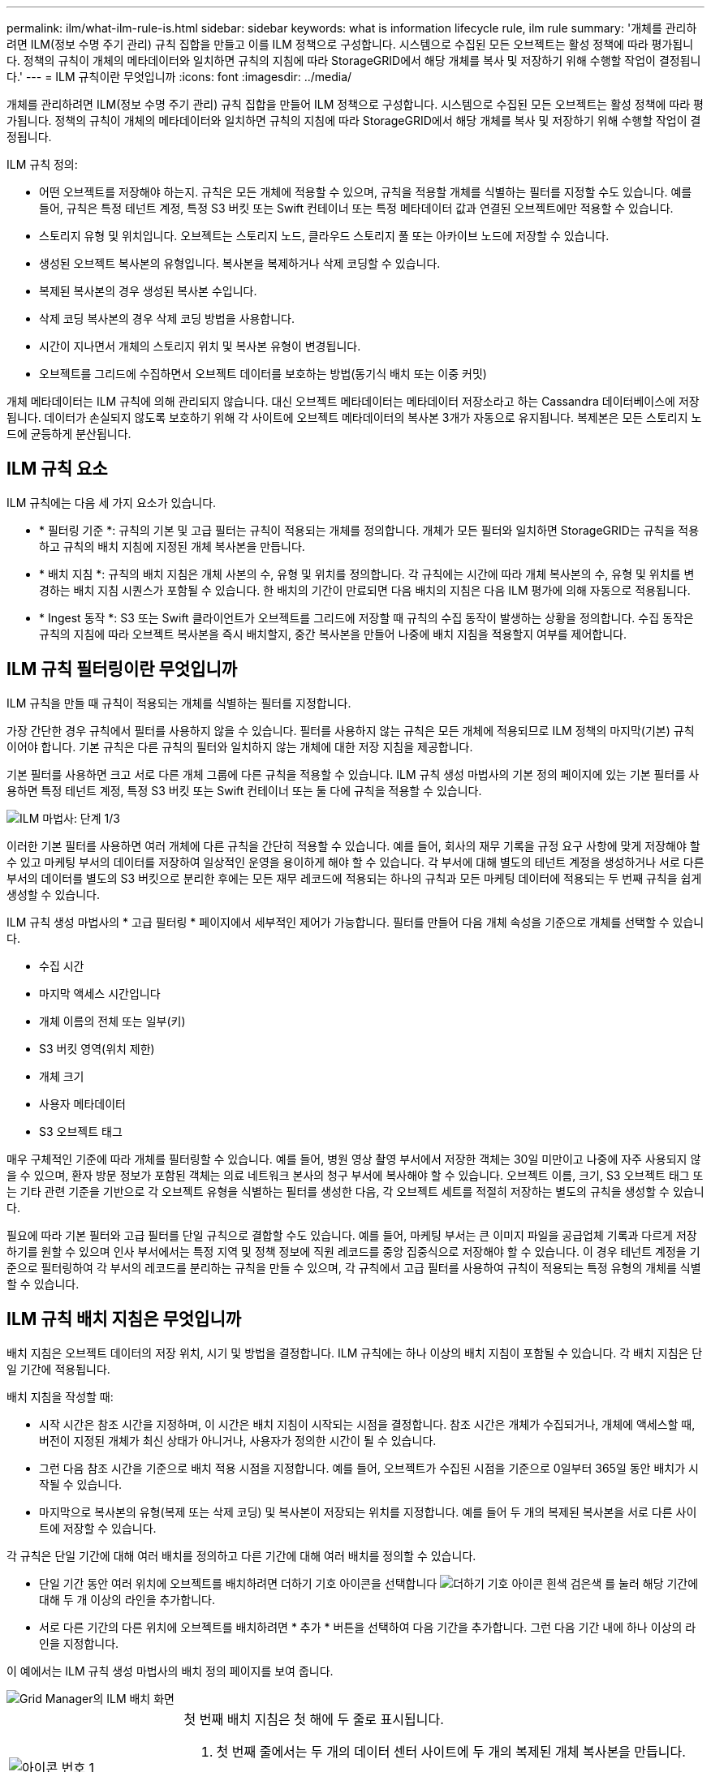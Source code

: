 ---
permalink: ilm/what-ilm-rule-is.html 
sidebar: sidebar 
keywords: what is information lifecycle rule, ilm rule 
summary: '개체를 관리하려면 ILM(정보 수명 주기 관리) 규칙 집합을 만들고 이를 ILM 정책으로 구성합니다. 시스템으로 수집된 모든 오브젝트는 활성 정책에 따라 평가됩니다. 정책의 규칙이 개체의 메타데이터와 일치하면 규칙의 지침에 따라 StorageGRID에서 해당 개체를 복사 및 저장하기 위해 수행할 작업이 결정됩니다.' 
---
= ILM 규칙이란 무엇입니까
:icons: font
:imagesdir: ../media/


[role="lead"]
개체를 관리하려면 ILM(정보 수명 주기 관리) 규칙 집합을 만들어 ILM 정책으로 구성합니다. 시스템으로 수집된 모든 오브젝트는 활성 정책에 따라 평가됩니다. 정책의 규칙이 개체의 메타데이터와 일치하면 규칙의 지침에 따라 StorageGRID에서 해당 개체를 복사 및 저장하기 위해 수행할 작업이 결정됩니다.

ILM 규칙 정의:

* 어떤 오브젝트를 저장해야 하는지. 규칙은 모든 개체에 적용할 수 있으며, 규칙을 적용할 개체를 식별하는 필터를 지정할 수도 있습니다. 예를 들어, 규칙은 특정 테넌트 계정, 특정 S3 버킷 또는 Swift 컨테이너 또는 특정 메타데이터 값과 연결된 오브젝트에만 적용할 수 있습니다.
* 스토리지 유형 및 위치입니다. 오브젝트는 스토리지 노드, 클라우드 스토리지 풀 또는 아카이브 노드에 저장할 수 있습니다.
* 생성된 오브젝트 복사본의 유형입니다. 복사본을 복제하거나 삭제 코딩할 수 있습니다.
* 복제된 복사본의 경우 생성된 복사본 수입니다.
* 삭제 코딩 복사본의 경우 삭제 코딩 방법을 사용합니다.
* 시간이 지나면서 개체의 스토리지 위치 및 복사본 유형이 변경됩니다.
* 오브젝트를 그리드에 수집하면서 오브젝트 데이터를 보호하는 방법(동기식 배치 또는 이중 커밋)


개체 메타데이터는 ILM 규칙에 의해 관리되지 않습니다. 대신 오브젝트 메타데이터는 메타데이터 저장소라고 하는 Cassandra 데이터베이스에 저장됩니다. 데이터가 손실되지 않도록 보호하기 위해 각 사이트에 오브젝트 메타데이터의 복사본 3개가 자동으로 유지됩니다. 복제본은 모든 스토리지 노드에 균등하게 분산됩니다.



== ILM 규칙 요소

ILM 규칙에는 다음 세 가지 요소가 있습니다.

* * 필터링 기준 *: 규칙의 기본 및 고급 필터는 규칙이 적용되는 개체를 정의합니다. 개체가 모든 필터와 일치하면 StorageGRID는 규칙을 적용하고 규칙의 배치 지침에 지정된 개체 복사본을 만듭니다.
* * 배치 지침 *: 규칙의 배치 지침은 개체 사본의 수, 유형 및 위치를 정의합니다. 각 규칙에는 시간에 따라 개체 복사본의 수, 유형 및 위치를 변경하는 배치 지침 시퀀스가 포함될 수 있습니다. 한 배치의 기간이 만료되면 다음 배치의 지침은 다음 ILM 평가에 의해 자동으로 적용됩니다.
* * Ingest 동작 *: S3 또는 Swift 클라이언트가 오브젝트를 그리드에 저장할 때 규칙의 수집 동작이 발생하는 상황을 정의합니다. 수집 동작은 규칙의 지침에 따라 오브젝트 복사본을 즉시 배치할지, 중간 복사본을 만들어 나중에 배치 지침을 적용할지 여부를 제어합니다.




== ILM 규칙 필터링이란 무엇입니까

ILM 규칙을 만들 때 규칙이 적용되는 개체를 식별하는 필터를 지정합니다.

가장 간단한 경우 규칙에서 필터를 사용하지 않을 수 있습니다. 필터를 사용하지 않는 규칙은 모든 개체에 적용되므로 ILM 정책의 마지막(기본) 규칙이어야 합니다. 기본 규칙은 다른 규칙의 필터와 일치하지 않는 개체에 대한 저장 지침을 제공합니다.

기본 필터를 사용하면 크고 서로 다른 개체 그룹에 다른 규칙을 적용할 수 있습니다. ILM 규칙 생성 마법사의 기본 정의 페이지에 있는 기본 필터를 사용하면 특정 테넌트 계정, 특정 S3 버킷 또는 Swift 컨테이너 또는 둘 다에 규칙을 적용할 수 있습니다.

image::../media/ilm_create_ilm_rule_wizard_1.png[ILM 마법사: 단계 1/3]

이러한 기본 필터를 사용하면 여러 개체에 다른 규칙을 간단히 적용할 수 있습니다. 예를 들어, 회사의 재무 기록을 규정 요구 사항에 맞게 저장해야 할 수 있고 마케팅 부서의 데이터를 저장하여 일상적인 운영을 용이하게 해야 할 수 있습니다. 각 부서에 대해 별도의 테넌트 계정을 생성하거나 서로 다른 부서의 데이터를 별도의 S3 버킷으로 분리한 후에는 모든 재무 레코드에 적용되는 하나의 규칙과 모든 마케팅 데이터에 적용되는 두 번째 규칙을 쉽게 생성할 수 있습니다.

ILM 규칙 생성 마법사의 * 고급 필터링 * 페이지에서 세부적인 제어가 가능합니다. 필터를 만들어 다음 개체 속성을 기준으로 개체를 선택할 수 있습니다.

* 수집 시간
* 마지막 액세스 시간입니다
* 개체 이름의 전체 또는 일부(키)
* S3 버킷 영역(위치 제한)
* 개체 크기
* 사용자 메타데이터
* S3 오브젝트 태그


매우 구체적인 기준에 따라 개체를 필터링할 수 있습니다. 예를 들어, 병원 영상 촬영 부서에서 저장한 객체는 30일 미만이고 나중에 자주 사용되지 않을 수 있으며, 환자 방문 정보가 포함된 객체는 의료 네트워크 본사의 청구 부서에 복사해야 할 수 있습니다. 오브젝트 이름, 크기, S3 오브젝트 태그 또는 기타 관련 기준을 기반으로 각 오브젝트 유형을 식별하는 필터를 생성한 다음, 각 오브젝트 세트를 적절히 저장하는 별도의 규칙을 생성할 수 있습니다.

필요에 따라 기본 필터와 고급 필터를 단일 규칙으로 결합할 수도 있습니다. 예를 들어, 마케팅 부서는 큰 이미지 파일을 공급업체 기록과 다르게 저장하기를 원할 수 있으며 인사 부서에서는 특정 지역 및 정책 정보에 직원 레코드를 중앙 집중식으로 저장해야 할 수 있습니다. 이 경우 테넌트 계정을 기준으로 필터링하여 각 부서의 레코드를 분리하는 규칙을 만들 수 있으며, 각 규칙에서 고급 필터를 사용하여 규칙이 적용되는 특정 유형의 개체를 식별할 수 있습니다.



== ILM 규칙 배치 지침은 무엇입니까

배치 지침은 오브젝트 데이터의 저장 위치, 시기 및 방법을 결정합니다. ILM 규칙에는 하나 이상의 배치 지침이 포함될 수 있습니다. 각 배치 지침은 단일 기간에 적용됩니다.

배치 지침을 작성할 때:

* 시작 시간은 참조 시간을 지정하며, 이 시간은 배치 지침이 시작되는 시점을 결정합니다. 참조 시간은 개체가 수집되거나, 개체에 액세스할 때, 버전이 지정된 개체가 최신 상태가 아니거나, 사용자가 정의한 시간이 될 수 있습니다.
* 그런 다음 참조 시간을 기준으로 배치 적용 시점을 지정합니다. 예를 들어, 오브젝트가 수집된 시점을 기준으로 0일부터 365일 동안 배치가 시작될 수 있습니다.
* 마지막으로 복사본의 유형(복제 또는 삭제 코딩) 및 복사본이 저장되는 위치를 지정합니다. 예를 들어 두 개의 복제된 복사본을 서로 다른 사이트에 저장할 수 있습니다.


각 규칙은 단일 기간에 대해 여러 배치를 정의하고 다른 기간에 대해 여러 배치를 정의할 수 있습니다.

* 단일 기간 동안 여러 위치에 오브젝트를 배치하려면 더하기 기호 아이콘을 선택합니다 image:../media/icon_plus_sign_black_on_white.gif["더하기 기호 아이콘 흰색 검은색"] 를 눌러 해당 기간에 대해 두 개 이상의 라인을 추가합니다.
* 서로 다른 기간의 다른 위치에 오브젝트를 배치하려면 * 추가 * 버튼을 선택하여 다음 기간을 추가합니다. 그런 다음 기간 내에 하나 이상의 라인을 지정합니다.


이 예에서는 ILM 규칙 생성 마법사의 배치 정의 페이지를 보여 줍니다.

image::../media/ilm_rule_multiple_placements_in_single_time_period.png[Grid Manager의 ILM 배치 화면]

[cols="1a,3a"]
|===


 a| 
image:../media/icon_number_1.png["아이콘 번호 1"]
 a| 
첫 번째 배치 지침은 첫 해에 두 줄로 표시됩니다.

. 첫 번째 줄에서는 두 개의 데이터 센터 사이트에 두 개의 복제된 개체 복사본을 만듭니다.
. 두 번째 줄에서는 세 개의 데이터 센터 사이트를 사용하여 6+3 삭제 코딩 복사본을 만듭니다.




 a| 
image:../media/icon_number_2.png["아이콘 번호 2"]
 a| 
두 번째 배치 지침은 1년 후에 두 개의 보관 사본을 생성하고 해당 사본을 영구적으로 보관합니다.

|===
규칙에 대한 배치 지침 집합을 정의할 때는 적어도 1개의 배치 지침이 0일차에 시작되는지, 정의한 기간 사이에 간격이 없는지 확인해야 합니다. 그리고 최종 배치 지침은 영구 또는 더 이상 오브젝트 복사본이 필요하지 않을 때까지 계속됩니다.

규칙의 각 기간이 만료되면 다음 기간에 대한 콘텐츠 배치 지침이 적용됩니다. 새 오브젝트 복사본이 생성되고 불필요한 복사본이 삭제됩니다.



== ILM 규칙 예

이 ILM 규칙 예는 테넌트 A에 속하는 객체에 적용됩니다 즉, 이러한 객체의 복제본을 두 개 생성하고 각 복제본을 다른 사이트에 저장합니다. 두 개의 사본은 영구 보관되어 있습니다. 즉, StorageGRID는 이를 자동으로 삭제하지 않습니다. 대신, StorageGRID는 이러한 객체가 클라이언트 삭제 요청에 의해 삭제되거나 버킷 수명 주기가 만료될 때까지 해당 객체를 유지합니다.

이 규칙은 수집 동작에 균형 옵션을 사용합니다. 테넌트 A가 개체를 StorageGRID에 저장하는 즉시 두 사이트 배치 명령이 적용됩니다. 단, 두 필요한 복제본을 모두 즉시 생성할 수 없습니다. 예를 들어 테넌트 A가 객체를 저장할 때 사이트 2에 연결할 수 없는 경우 StorageGRID는 사이트 1의 스토리지 노드에 두 개의 중간 복제본을 만듭니다. 사이트 2를 사용할 수 있게 되면 StorageGRID는 해당 사이트에서 필요한 복사본을 만듭니다.

image::../media/ilm_example_rule_2_copies_tenant_a.png[예 ILM 규칙 2 테넌트 A를 복사합니다]

.관련 정보
* xref:data-protection-options-for-ingest.adoc[데이터 보호를 위한 수집 옵션]
* xref:what-storage-pool-is.adoc[스토리지 풀의 정의]
* xref:what-cloud-storage-pool-is.adoc[클라우드 스토리지 풀은 무엇입니까]

